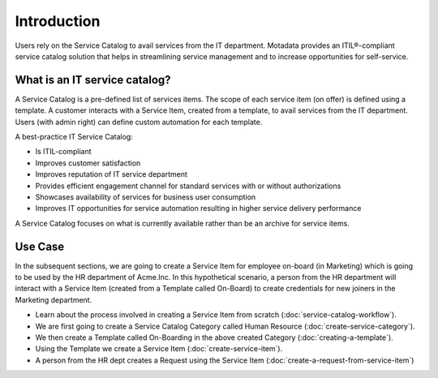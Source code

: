 ************
Introduction
************

Users rely on the Service Catalog to avail services from the IT department. Motadata provides an ITIL®-compliant service catalog 
solution that helps in streamlining service management and to increase opportunities for self-service. 

What is an IT service catalog?
==============================

A Service Catalog is a pre-defined list of services items. The scope of each service item (on offer) is defined using a template. 
A customer interacts with a Service Item, created from a template, to avail services from the IT department. Users (with admin right) can define custom
automation for each template.  

A best-practice IT Service Catalog:

- Is ITIL-compliant
- Improves customer satisfaction
- Improves reputation of IT service department
- Provides efficient engagement channel for standard services with or without authorizations
- Showcases availability of services for business user consumption
- Improves IT opportunities for service automation resulting in higher service delivery performance

A Service Catalog focuses on what is currently available rather than be an archive for service items.

.. _sc-use-case:

Use Case
========

In the subsequent sections, we are going to create a Service Item for employee on-board (in Marketing) which is going to be used
by the HR department of Acme.Inc. In this hypothetical scenario, a person from the HR department will interact with a Service Item (created from
a Template called On-Board) to create credentials for new joiners in the Marketing department.

- Learn about the process involved in creating a Service Item from scratch (:doc:`service-catalog-workflow`). 

- We are first going to create a Service Catalog Category called Human Resource (:doc:`create-service-category`). 

- We then create a Template called On-Boarding in the above created Category (:doc:`creating-a-template`).

- Using the Template we create a Service Item (:doc:`create-service-item`). 

- A person from the HR dept creates a Request using the Service Item (:doc:`create-a-request-from-service-item`)



